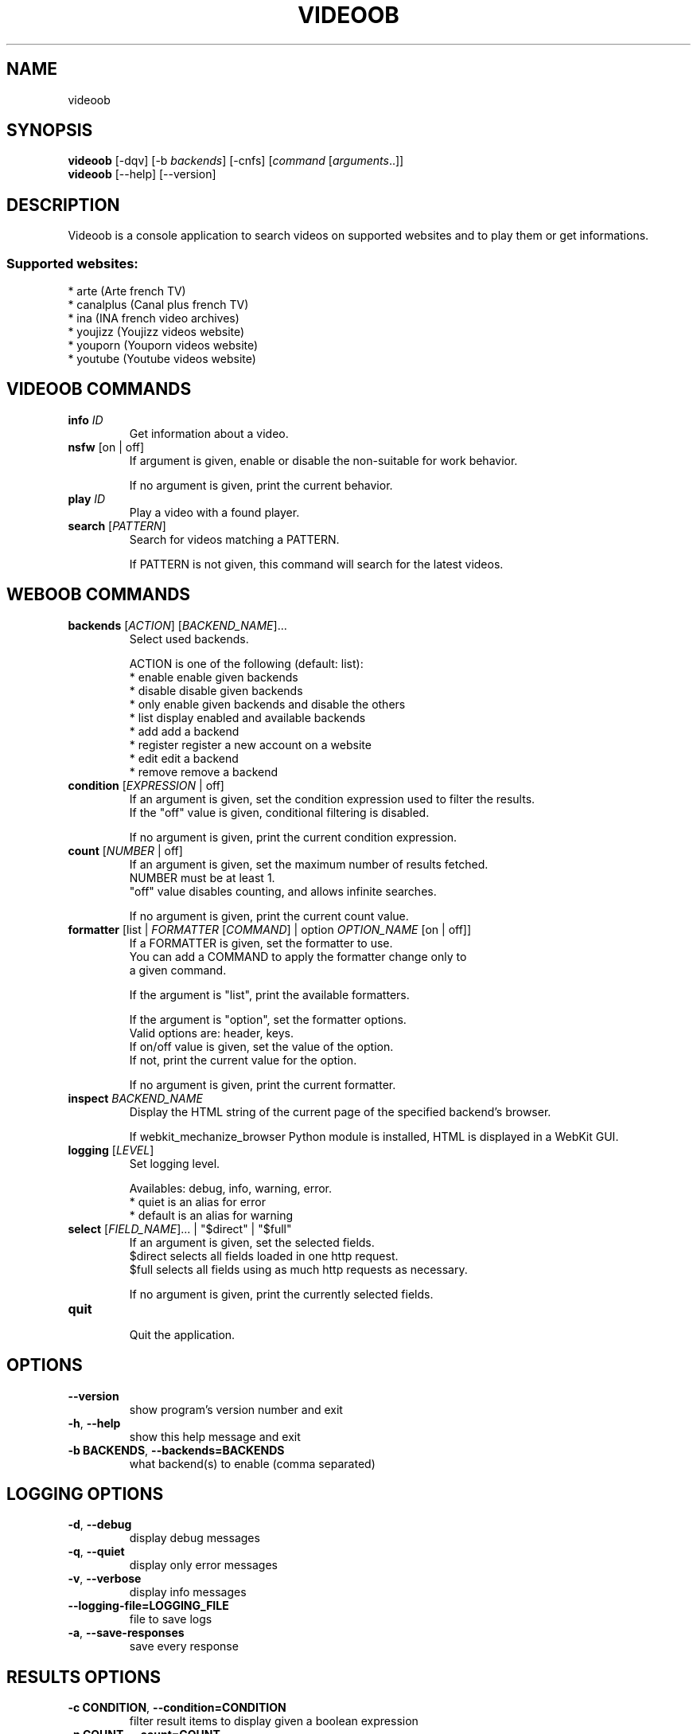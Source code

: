 .TH VIDEOOB 1 "01 March 2011" "videoob 0\&.6"
.SH NAME
videoob
.SH SYNOPSIS
.B videoob
[\-dqv] [\-b \fIbackends\fR] [\-cnfs] [\fIcommand\fR [\fIarguments\fR..]]
.br
.B videoob
[\-\-help] [\-\-version]

.SH DESCRIPTION
.LP

Videoob is a console application to search videos on supported websites and to play them or get informations.

.SS Supported websites:
* arte (Arte french TV)
.br
* canalplus (Canal plus french TV)
.br
* ina (INA french video archives)
.br
* youjizz (Youjizz videos website)
.br
* youporn (Youporn videos website)
.br
* youtube (Youtube videos website)
.SH VIDEOOB COMMANDS
.TP
\fBinfo\fR \fIID\fR
.br
Get information about a video.
.TP
\fBnsfw\fR [on | off]
.br
If argument is given, enable or disable the non\-suitable for work behavior.
.br

.br
If no argument is given, print the current behavior.
.TP
\fBplay\fR \fIID\fR
.br
Play a video with a found player.
.TP
\fBsearch\fR [\fIPATTERN\fR]
.br
Search for videos matching a PATTERN.
.br

.br
If PATTERN is not given, this command will search for the latest videos.
.SH WEBOOB COMMANDS
.TP
\fBbackends\fR [\fIACTION\fR] [\fIBACKEND_NAME\fR]...
.br
Select used backends.
.br

.br
ACTION is one of the following (default: list):
.br
* enable    enable given backends
.br
* disable   disable given backends
.br
* only      enable given backends and disable the others
.br
* list      display enabled and available backends
.br
* add       add a backend
.br
* register  register a new account on a website
.br
* edit      edit a backend
.br
* remove    remove a backend
.TP
\fBcondition\fR [\fIEXPRESSION\fR | off]
.br
If an argument is given, set the condition expression used to filter the results.
.br
If the "off" value is given, conditional filtering is disabled.
.br

.br
If no argument is given, print the current condition expression.
.TP
\fBcount\fR [\fINUMBER\fR | off]
.br
If an argument is given, set the maximum number of results fetched.
.br
NUMBER must be at least 1.
.br
"off" value disables counting, and allows infinite searches.
.br

.br
If no argument is given, print the current count value.
.TP
\fBformatter\fR [list | \fIFORMATTER\fR [\fICOMMAND\fR] | option \fIOPTION_NAME\fR [on | off]]
.br
If a FORMATTER is given, set the formatter to use.
.br
You can add a COMMAND to apply the formatter change only to
.br
a given command.
.br

.br
If the argument is "list", print the available formatters.
.br

.br
If the argument is "option", set the formatter options.
.br
Valid options are: header, keys.
.br
If on/off value is given, set the value of the option.
.br
If not, print the current value for the option.
.br

.br
If no argument is given, print the current formatter.
.TP
\fBinspect\fR \fIBACKEND_NAME\fR
.br
Display the HTML string of the current page of the specified backend's browser.
.br

.br
If webkit_mechanize_browser Python module is installed, HTML is displayed in a WebKit GUI.
.TP
\fBlogging\fR [\fILEVEL\fR]
.br
Set logging level.
.br

.br
Availables: debug, info, warning, error.
.br
* quiet is an alias for error
.br
* default is an alias for warning
.TP
\fBselect\fR [\fIFIELD_NAME\fR]... | "$direct" | "$full"
.br
If an argument is given, set the selected fields.
.br
$direct selects all fields loaded in one http request.
.br
$full selects all fields using as much http requests as necessary.
.br

.br
If no argument is given, print the currently selected fields.
.TP
\fBquit\fR
.br
Quit the application.

.SH OPTIONS
.TP
\fB\-\-version\fR
show program's version number and exit
.TP
\fB\-h\fR, \fB\-\-help\fR
show this help message and exit
.TP
\fB\-b BACKENDS\fR, \fB\-\-backends=BACKENDS\fR
what backend(s) to enable (comma separated)

.SH LOGGING OPTIONS
.TP
\fB\-d\fR, \fB\-\-debug\fR
display debug messages
.TP
\fB\-q\fR, \fB\-\-quiet\fR
display only error messages
.TP
\fB\-v\fR, \fB\-\-verbose\fR
display info messages
.TP
\fB\-\-logging\-file=LOGGING_FILE\fR
file to save logs
.TP
\fB\-a\fR, \fB\-\-save\-responses\fR
save every response

.SH RESULTS OPTIONS
.TP
\fB\-c CONDITION\fR, \fB\-\-condition=CONDITION\fR
filter result items to display given a boolean expression
.TP
\fB\-n COUNT\fR, \fB\-\-count=COUNT\fR
get a maximum number of results (all backends merged)
.TP
\fB\-s SELECT\fR, \fB\-\-select=SELECT\fR
select result item keys to display (comma separated)

.SH FORMATTING OPTIONS
.TP
\fB\-f FORMATTER\fR, \fB\-\-formatter=FORMATTER\fR
select output formatter (csv, htmltable, multiline, simple, table, video_list,
webkit)
.TP
\fB\-\-no\-header\fR
do not display header
.TP
\fB\-\-no\-keys\fR
do not display item keys
.TP
\fB\-O OUTFILE\fR, \fB\-\-outfile=OUTFILE\fR
file to export result

.SH COPYRIGHT
Copyright(C) 2010-2011 Christophe Benz, Romain Bignon, John Obbele
.LP
For full COPYRIGHT see COPYING file with weboob package.
.LP
.RE
.SH FILES
"~/.weboob/backends" 

.SH SEE ALSO
Home page: http://weboob.org/Videoob
